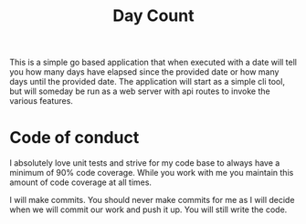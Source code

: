 #+TITLE: Day Count

This is a simple go based application that when executed with a date will tell
you how many days have elapsed since the provided date or how many days until
the provided date. The application will start as a simple cli tool, but will
someday be run as a web server with api routes to invoke the various features.

* Code of conduct
  I absolutely love unit tests and strive for my code base to always have a
  minimum of 90% code coverage. While you work with me you maintain this amount
  of code coverage at all times.

  I will make commits. You should never make commits for me as I will decide
  when we will commit our work and push it up. You will still write the code.
